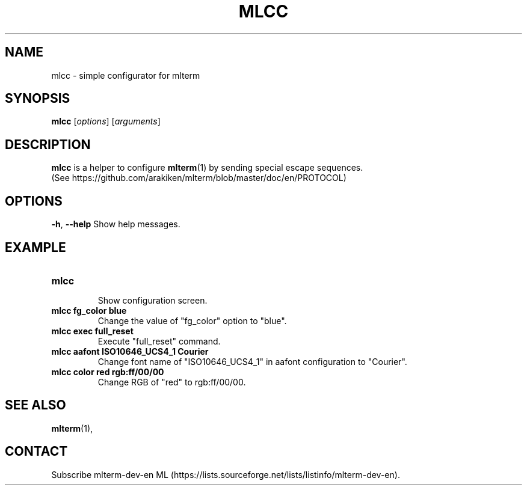 .\" mlcc.1   -*- nroff -*-
.TH MLCC 1 "2018-10-27"
.SH NAME
mlcc \- simple configurator for mlterm
.SH SYNOPSIS
.B mlcc
.RB [\fIoptions\fP]
.RB [\fIarguments\fP]
.\" ********************************************************************
.SH DESCRIPTION
\fBmlcc\fR is a helper to configure \fBmlterm\fR(1) by sending special escape sequences.
.nf
(See https://github.com/arakiken/mlterm/blob/master/doc/en/PROTOCOL)

.\" ********************************************************************
.SH OPTIONS
\fB\-h\fR, \fB\-\-help\fR
Show help messages.

.\" ********************************************************************
.SH EXAMPLE
.TP
\fBmlcc\fR
.nf
Show configuration screen.
.TP
\fBmlcc fg_color blue\fR
Change the value of "fg_color" option to "blue".
.TP
\fBmlcc exec full_reset\fR
Execute "full_reset" command.
.TP
\fBmlcc aafont ISO10646_UCS4_1 Courier\fR
Change font name of "ISO10646_UCS4_1" in aafont configuration to "Courier".
.TP
\fBmlcc color red rgb:ff/00/00\fR
Change RGB of "red" to rgb:ff/00/00.
.\" ********************************************************************
.SH SEE ALSO
\fBmlterm\fR(1),
.\" ********************************************************************
.SH CONTACT
Subscribe mlterm-dev-en ML
(https://lists.sourceforge.net/lists/listinfo/mlterm-dev-en).
